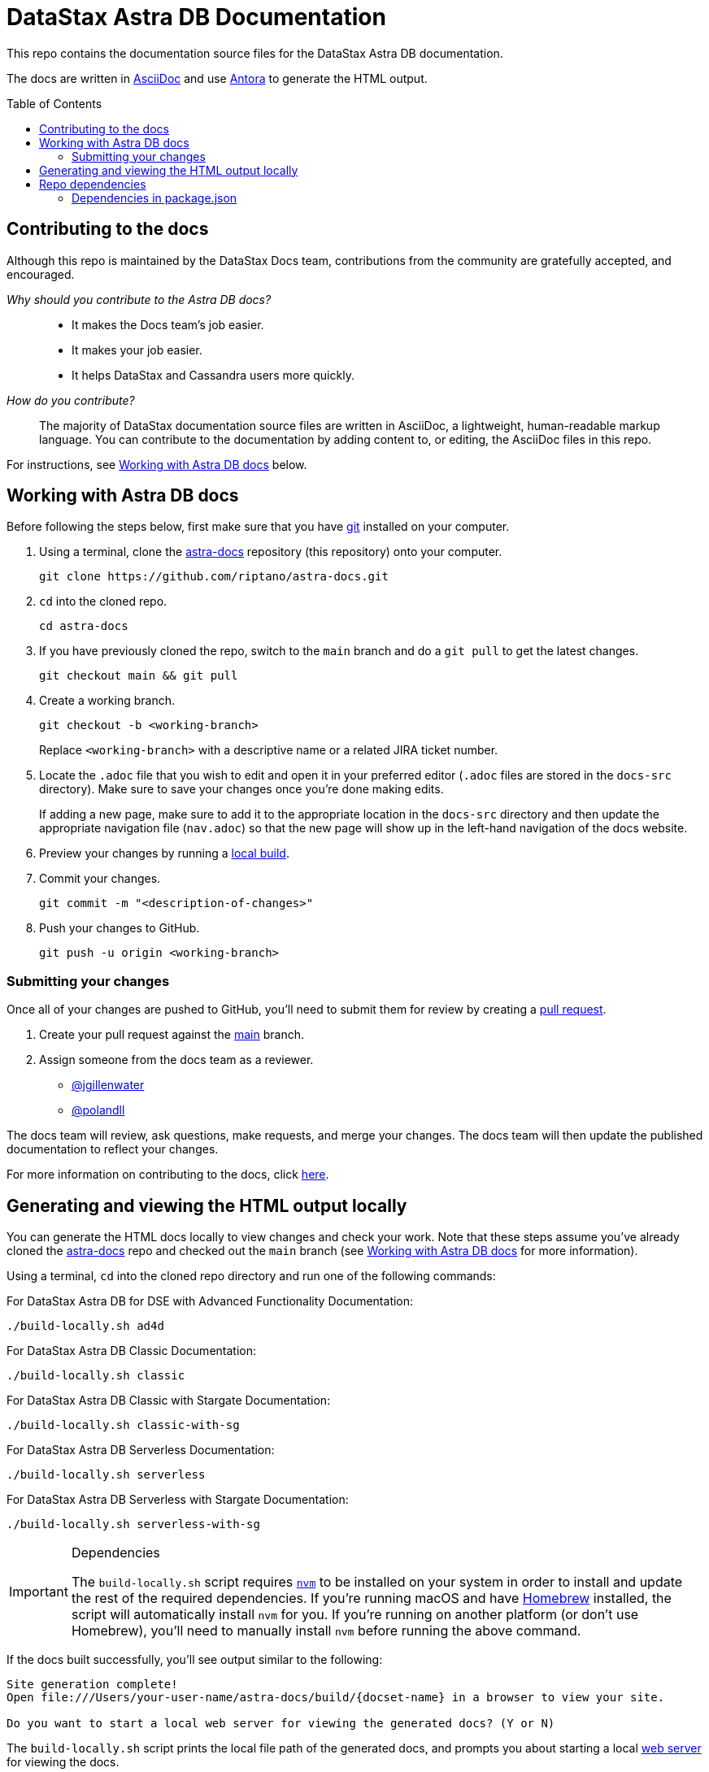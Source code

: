 = DataStax Astra DB Documentation
:toc: macro
:product: Astra DB
:product-repo-name: astra-docs
:product-repo-name-long: riptano/astra-docs
:product-repo-link: https://github.com/riptano/astra-docs.git
:product-branch-name: main
:docset-name-ad4d: ad4d
:docset-name-classic: classic
:docset-name-classic-with-sg: classic-with-sg
:docset-name-serverless: serverless
:docset-name-serverless-with-sg: serverless-with-sg
:product-branch-link: https://github.com/riptano/astra-docs/tree/main
:install-git-link: https://github.com/git-guides/install-git
:create-pr-link: https://docs.github.com/en/pull-requests/collaborating-with-pull-requests/proposing-changes-to-your-work-with-pull-requests/creating-a-pull-request
:nvm-link: https://github.com/nvm-sh/nvm
:homebrew-link: https://brew.sh/
:asciidoctor-link: https://docs.asciidoctor.org/asciidoc/latest/
:antora-link: https://docs.antora.org/antora/latest/
:contributor-docs-link: https://docs.google.com/presentation/d/10RjxURHpJ8gwac0dCZ02pKo31nGhem29Z8-xERApyWU/edit?usp=sharing
:web-server-link: https://www.npmjs.com/package/serve

This repo contains the documentation source files for the DataStax {product} documentation.

The docs are written in {asciidoctor-link}[AsciiDoc] and use {antora-link}[Antora] to generate the HTML output.

toc::[]

== Contributing to the docs

Although this repo is maintained by the DataStax Docs team, contributions from the community are gratefully accepted, and encouraged.

_Why should you contribute to the {product} docs?_::
* It makes the Docs team's job easier.
* It makes your job easier.
* It helps DataStax and Cassandra users more quickly.

_How do you contribute?_::
The majority of DataStax documentation source files are written in AsciiDoc, a lightweight, human-readable markup language.
You can contribute to the documentation by adding content to, or editing, the AsciiDoc files in this repo.

For instructions, see <<writing-asciidoc>> below.

[[writing-asciidoc]]
== Working with {product} docs

Before following the steps below, first make sure that you have {install-git-link}[git] installed on your computer.

. Using a terminal, clone the {product-repo-link}[{product-repo-name}] repository (this repository) onto your computer.
+
[source,shell,subs="attributes+"]
----
git clone {product-repo-link}
----
. `cd` into the cloned repo.
+
[source,shell,subs="attributes+"]
----
cd {product-repo-name}
----
. If you have previously cloned the repo, switch to the `{product-branch-name}` branch and do a `git pull` to get the latest changes.
+
[source,shell,subs="attributes+"]
----
git checkout {product-branch-name} && git pull
----
. Create a working branch.
+
[source,shell,subs="attributes+"]
----
git checkout -b <working-branch>
----
+
Replace `<working-branch>` with a descriptive name or a related JIRA ticket number.
. Locate the `.adoc` file that you wish to edit and open it in your preferred editor (`.adoc` files are stored in the `docs-src` directory).
Make sure to save your changes once you're done making edits.
+
If adding a new page, make sure to add it to the appropriate location in the `docs-src` directory and then update the appropriate navigation file (`nav.adoc`) so that the new page will show up in the left-hand navigation of the docs website.
. Preview your changes by running a <<build-locally,local build>>.
. Commit your changes.
+
[source,shell,subs="attributes+"]
----
git commit -m "<description-of-changes>"
----
. Push your changes to GitHub.
+
[source,shell,subs="attributes+"]
----
git push -u origin <working-branch>
----

=== Submitting your changes

Once all of your changes are pushed to GitHub, you'll need to submit them for review by creating a {create-pr-link}[pull request].

. Create your pull request against the {product-branch-link}[{product-branch-name}] branch.
. Assign someone from the docs team as a reviewer.
        * https://github.com/jgillenwater[@jgillenwater]
        * https://github.com/polandll[@polandll]

The docs team will review, ask questions, make requests, and merge your changes.
The docs team will then update the published documentation to reflect your changes.

For more information on contributing to the docs, click {contributor-docs-link}[here].

[[build-locally]]
== Generating and viewing the HTML output locally

You can generate the HTML docs locally to view changes and check your work.
Note that these steps assume you've already cloned the {product-repo-link}[{product-repo-name}] repo and checked out the `{product-branch-name}` branch (see <<writing-asciidoc>> for more information).

Using a terminal, `cd` into the cloned repo directory and run one of the following commands:

For DataStax Astra DB for DSE with Advanced Functionality Documentation:
[source,shell,subs="attributes+"]
----
./build-locally.sh {docset-name-ad4d}
----

For DataStax Astra DB Classic Documentation:
[source,shell,subs="attributes+"]
----
./build-locally.sh {docset-name-classic}
----

For DataStax Astra DB Classic with Stargate Documentation:
[source,shell,subs="attributes+"]
----
./build-locally.sh {docset-name-classic-with-sg}
----

For DataStax Astra DB Serverless Documentation:
[source,shell,subs="attributes+"]
----
./build-locally.sh {docset-name-serverless}
----

For DataStax Astra DB Serverless with Stargate Documentation:
[source,shell,subs="attributes+"]
----
./build-locally.sh {docset-name-serverless-with-sg}
----

.Dependencies
[IMPORTANT]
====
The `build-locally.sh` script requires {nvm-link}[`nvm`] to be installed on your system in order to install and update the rest of the required dependencies.
If you're running macOS and have {homebrew-link}[Homebrew] installed, the script will automatically install `nvm` for you.
If you're running on another platform (or don't use Homebrew), you'll need to manually install `nvm` before running the above command.
====

If the docs built successfully, you'll see output similar to the following:

[source,console,subs="attributes+"]
----
Site generation complete!
Open file:///Users/your-user-name/{product-repo-name}/build/{docset-name} in a browser to view your site.

Do you want to start a local web server for viewing the generated docs? (Y or N)
----

The `build-locally.sh` script prints the local file path of the generated docs, and prompts you about starting a local {web-server-link}[web server] for viewing the docs.

* *Y* - Select to view the site build with the advanced functionality of a web server: <<web-server-instructions>>.
* *N* - Select to view only the generated docs HTML: <<html-direct-instructions>>.

[#html-direct-instructions]
.*To view the generated HTML files directly*
. Copy the entire `\file:///` path from the terminal output, and open it in a web browser.
. In the file browser, click *docs*, then click on any of the `.html` files.
. From here, you can browse the documentation just like you would on docs.datastax.com.
. If you end up making further edits to the documentation, simply run the `build-locally.sh` script again to view your latest changes.

[#web-server-instructions]
.*To view the docs using the local web server*
. When prompted to start the local web server, type *Y* and press *Return*.
+
When the web server starts up, you'll see output similar to the following:
+
[source,console]
----
   ┌────────────────────────────────────────────────────┐
   │                                                    │
   │   Serving!                                         │
   │                                                    │
   │   - Local:            http://localhost:3000        │
   │   - On Your Network:  http://192.168.86.141:3000   │
   │                                                    │
   │   Copied local address to clipboard!               │
   │                                                    │
   └────────────────────────────────────────────────────┘
----
. Copy the `Local:` address (in this case, `\http://localhost:3000`) and open it in a web browser.
. From the *Index of {product-repo-name}/* page, click *build/ > {docset-name}/ > docs/*
. From here, you can browse the documentation just like you would on docs.datastax.com.
. Once you're done viewing the documentation, go back to your terminal window and press *Ctrl+C* to shut down the web server.
. If you end up making further edits to the documentation, simply run the `build-locally.sh` script again to view your latest changes.

== Repo dependencies

The `build-locally.sh` script should take care of installations required to build the docs.
However, if you get a message that you need to install NodeJS, run the following commands (macOS):

[source,shell,subs="attributes+"]
----
brew install node
----

[source,shell,subs="attributes+"]
----
npm install
----

=== Dependencies in package.json

There are some key dependencies for building DataStax documentation.

[source, plaintext]
----
  "dependencies": {
    "@antora/cli": "~3.0.1",
    "@antora/site-generator-default": "~3.0.1",
    "linkinator": "~3.0.3",
    "@redocly/cli": "1.0.0-beta.102",
    "async": "~3.2.4",
    "mobx": "~6.0.4",
    "react": "~16.8.4",
    "react-dom": "~16.8.4",
    "redoc": "~2.0.0-rc.70",
    "redoc-cli": "~0.13.14",
    "rxjs": "~7.0.1",
    "styled-components": "~5.1.1"
  }
----

`@antora/cli` and `@antora/site-generator-default` are requirements to build with Antora.
`redoc` and `redoc-cli` are requirements to build the 3-panel API references.
`@redocly/cli` is a requirement for the OpenAPI linter that is used to validate the OpenAPI YAML specification files used to build the 3-panel API references.